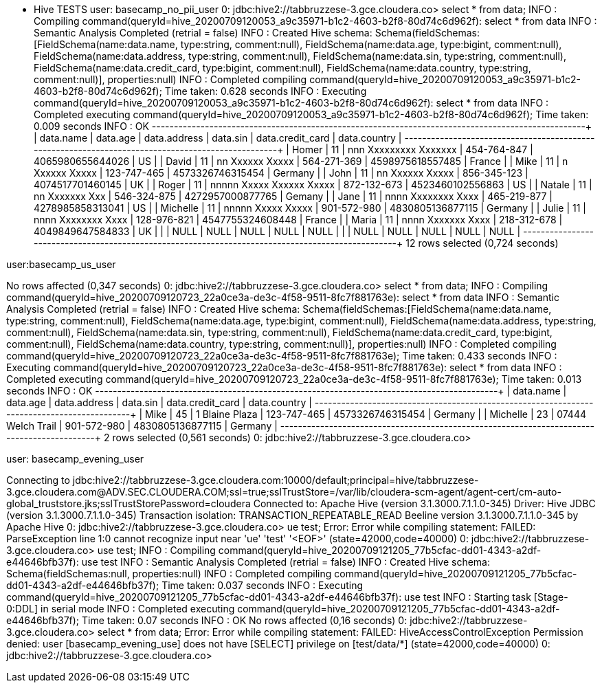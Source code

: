 * Hive TESTS
user: basecamp_no_pii_user
0: jdbc:hive2://tabbruzzese-3.gce.cloudera.co> select * from data;
INFO  : Compiling command(queryId=hive_20200709120053_a9c35971-b1c2-4603-b2f8-80d74c6d962f): select * from data
INFO  : Semantic Analysis Completed (retrial = false)
INFO  : Created Hive schema: Schema(fieldSchemas:[FieldSchema(name:data.name, type:string, comment:null), FieldSchema(name:data.age, type:bigint, comment:null), FieldSchema(name:data.address, type:string, comment:null), FieldSchema(name:data.sin, type:string, comment:null), FieldSchema(name:data.credit_card, type:bigint, comment:null), FieldSchema(name:data.country, type:string, comment:null)], properties:null)
INFO  : Completed compiling command(queryId=hive_20200709120053_a9c35971-b1c2-4603-b2f8-80d74c6d962f); Time taken: 0.628 seconds
INFO  : Executing command(queryId=hive_20200709120053_a9c35971-b1c2-4603-b2f8-80d74c6d962f): select * from data
INFO  : Completed executing command(queryId=hive_20200709120053_a9c35971-b1c2-4603-b2f8-80d74c6d962f); Time taken: 0.009 seconds
INFO  : OK
+------------+-----------+---------------------------+--------------+-------------------+---------------+
| data.name  | data.age  |       data.address        |   data.sin   | data.credit_card  | data.country  |
+------------+-----------+---------------------------+--------------+-------------------+---------------+
| Homer      | 11        | nnn Xxxxxxxxx Xxxxxxx     | 454-764-847  | 4065980655644026  | US            |
| David      | 11        | nn Xxxxxx Xxxxx           | 564-271-369  | 4598975618557485  | France        |
| Mike       | 11        | n Xxxxxx Xxxxx            | 123-747-465  | 4573326746315454  | Germany       |
| John       | 11        | nn Xxxxxx Xxxxx           | 856-345-123  | 4074517701460145  | UK            |
| Roger      | 11        | nnnnn Xxxxx Xxxxxx Xxxxx  | 872-132-673  | 4523460102556863  | US            |
| Natale     | 11        | nn Xxxxxxx Xxx            | 546-324-875  | 4272957000877765  | Gemany        |
| Jane       | 11        | nnnn Xxxxxxxx Xxxx        | 465-219-877  | 4278985858313041  | US            |
| Michelle   | 11        | nnnnn Xxxxx Xxxxx         | 901-572-980  | 4830805136877115  | Germany       |
| Julie      | 11        | nnnn Xxxxxxxx Xxxx        | 128-976-821  | 4547755324608448  | France        |
| Maria      | 11        | nnnn Xxxxxxx Xxxx         | 218-312-678  | 4049849647584833  | UK            |
|            | NULL      | NULL                      | NULL         | NULL              | NULL          |
|            | NULL      | NULL                      | NULL         | NULL              | NULL          |
+------------+-----------+---------------------------+--------------+-------------------+---------------+
12 rows selected (0,724 seconds)

user:basecamp_us_user

No rows affected (0,347 seconds)
0: jdbc:hive2://tabbruzzese-3.gce.cloudera.co> select * from data;
INFO  : Compiling command(queryId=hive_20200709120723_22a0ce3a-de3c-4f58-9511-8fc7f881763e): select * from data
INFO  : Semantic Analysis Completed (retrial = false)
INFO  : Created Hive schema: Schema(fieldSchemas:[FieldSchema(name:data.name, type:string, comment:null), FieldSchema(name:data.age, type:bigint, comment:null), FieldSchema(name:data.address, type:string, comment:null), FieldSchema(name:data.sin, type:string, comment:null), FieldSchema(name:data.credit_card, type:bigint, comment:null), FieldSchema(name:data.country, type:string, comment:null)], properties:null)
INFO  : Completed compiling command(queryId=hive_20200709120723_22a0ce3a-de3c-4f58-9511-8fc7f881763e); Time taken: 0.433 seconds
INFO  : Executing command(queryId=hive_20200709120723_22a0ce3a-de3c-4f58-9511-8fc7f881763e): select * from data
INFO  : Completed executing command(queryId=hive_20200709120723_22a0ce3a-de3c-4f58-9511-8fc7f881763e); Time taken: 0.013 seconds
INFO  : OK
+------------+-----------+--------------------+--------------+-------------------+---------------+
| data.name  | data.age  |    data.address    |   data.sin   | data.credit_card  | data.country  |
+------------+-----------+--------------------+--------------+-------------------+---------------+
| Mike       | 45        | 1 Blaine Plaza     | 123-747-465  | 4573326746315454  | Germany       |
| Michelle   | 23        | 07444 Welch Trail  | 901-572-980  | 4830805136877115  | Germany       |
+------------+-----------+--------------------+--------------+-------------------+---------------+
2 rows selected (0,561 seconds)
0: jdbc:hive2://tabbruzzese-3.gce.cloudera.co> 


user: basecamp_evening_user

Connecting to jdbc:hive2://tabbruzzese-3.gce.cloudera.com:10000/default;principal=hive/tabbruzzese-3.gce.cloudera.com@ADV.SEC.CLOUDERA.COM;ssl=true;sslTrustStore=/var/lib/cloudera-scm-agent/agent-cert/cm-auto-global_truststore.jks;sslTrustStorePassword=cloudera
Connected to: Apache Hive (version 3.1.3000.7.1.1.0-345)
Driver: Hive JDBC (version 3.1.3000.7.1.1.0-345)
Transaction isolation: TRANSACTION_REPEATABLE_READ
Beeline version 3.1.3000.7.1.1.0-345 by Apache Hive
0: jdbc:hive2://tabbruzzese-3.gce.cloudera.co> ue test;
Error: Error while compiling statement: FAILED: ParseException line 1:0 cannot recognize input near 'ue' 'test' '<EOF>' (state=42000,code=40000)
0: jdbc:hive2://tabbruzzese-3.gce.cloudera.co> use test;
INFO  : Compiling command(queryId=hive_20200709121205_77b5cfac-dd01-4343-a2df-e44646bfb37f): use test
INFO  : Semantic Analysis Completed (retrial = false)
INFO  : Created Hive schema: Schema(fieldSchemas:null, properties:null)
INFO  : Completed compiling command(queryId=hive_20200709121205_77b5cfac-dd01-4343-a2df-e44646bfb37f); Time taken: 0.037 seconds
INFO  : Executing command(queryId=hive_20200709121205_77b5cfac-dd01-4343-a2df-e44646bfb37f): use test
INFO  : Starting task [Stage-0:DDL] in serial mode
INFO  : Completed executing command(queryId=hive_20200709121205_77b5cfac-dd01-4343-a2df-e44646bfb37f); Time taken: 0.07 seconds
INFO  : OK
No rows affected (0,16 seconds)
0: jdbc:hive2://tabbruzzese-3.gce.cloudera.co> select * from data;
Error: Error while compiling statement: FAILED: HiveAccessControlException Permission denied: user [basecamp_evening_use] does not have [SELECT] privilege on [test/data/*] (state=42000,code=40000)
0: jdbc:hive2://tabbruzzese-3.gce.cloudera.co> 